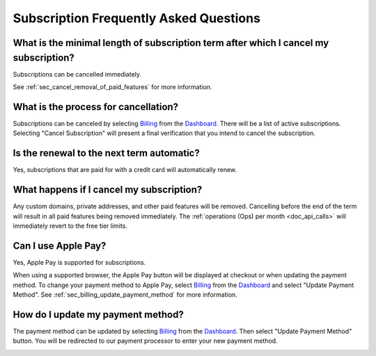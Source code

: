 .. _Dashboard: https://mailsac.com/dashboard
.. _Billing: https://mailsac.com/billing

.. _doc_subscriptions_faq:

Subscription Frequently Asked Questions
=======================================

What is the minimal length of subscription term after which I cancel my subscription?
-------------------------------------------------------------------------------------

Subscriptions can be cancelled immediately.

See :ref:`sec_cancel_removal_of_paid_features` for more information.

What is the process for cancellation?
-------------------------------------

Subscriptions can be canceled by selecting `Billing`_ from the `Dashboard`_.
There will be a list of active subscriptions. Selecting "Cancel Subscription"
will present a final verification that you intend to cancel the subscription.

   .. image:: subscription_cancel.png
      :width: 600px
      :align: center

Is the renewal to the next term automatic?
------------------------------------------

Yes, subscriptions that are paid for with a credit card will automatically
renew.

.. _sec_cancel_removal_of_paid_features:

What happens if I cancel my subscription?
-----------------------------------------

Any custom domains, private addresses, and other paid features will be removed.
Cancelling before the end of the term will result in all paid features being removed
immediately. The :ref:`operations (Ops) per month <doc_api_calls>` will immediately
revert to the free tier limits.


.. _sec_billing_apple_pay:

Can I use Apple Pay?
--------------------

Yes, Apple Pay is supported for subscriptions.

When using a supported browser, the Apple Pay button will be displayed at
checkout or when updating the payment method. To change your payment method
to Apple Pay, select `Billing`_ from the `Dashboard`_ and select
"Update Payment Method". See :ref:`sec_billing_update_payment_method` for more
information.


.. _sec_billing_update_payment_method:

How do I update my payment method?
----------------------------------

The payment method can be updated by selecting `Billing`_ from the `Dashboard`_.
Then select "Update Payment Method" button. You will be redirected to our payment
processor to enter your new payment method.

.. image:: update_payment_method.png
   :width: 600px
   :align: center
